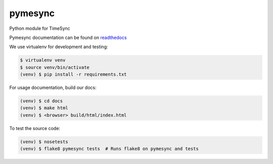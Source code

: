pymesync
========

Python module for TimeSync

Pymesync documentation can be found on `readthedocs`_

We use virtualenv for development and testing:

.. code-block::

  $ virtualenv venv
  $ source venv/bin/activate
  (venv) $ pip install -r requirements.txt

For usage documentation, build our docs:

.. code-block::

  (venv) $ cd docs
  (venv) $ make html
  (venv) $ <browser> build/html/index.html

To test the source code:

.. code-block::

  (venv) $ nosetests
  (venv) $ flake8 pymesync tests  # Runs flake8 on pymesync and tests

.. _readthedocs: http://pymesync.readthedocs.org/en/latest/
